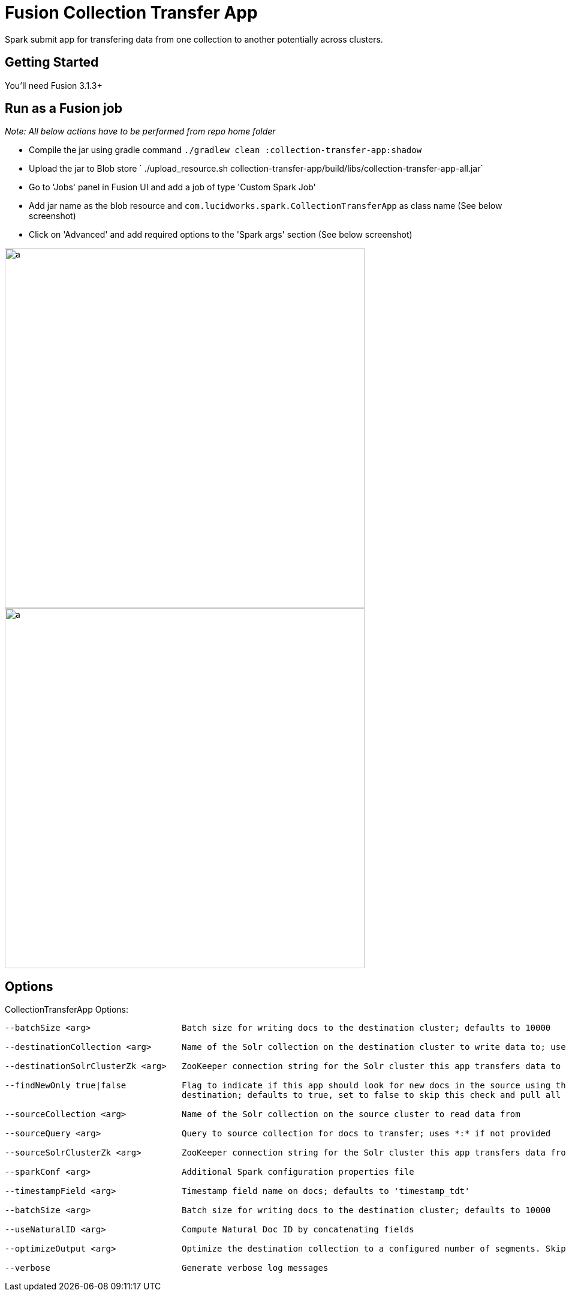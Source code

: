 = Fusion Collection Transfer App

Spark submit app for transfering data from one collection to another potentially across clusters.

== Getting Started

You'll need Fusion 3.1.3+

== Run as a Fusion job

_Note: All below actions have to be performed from repo home folder_

* Compile the jar using gradle command `./gradlew clean :collection-transfer-app:shadow`
* Upload the jar to Blob store ` ./upload_resource.sh collection-transfer-app/build/libs/collection-transfer-app-all.jar`
* Go to 'Jobs' panel in Fusion UI and add a job of type 'Custom Spark Job'
* Add jar name as the blob resource and `com.lucidworks.spark.CollectionTransferApp` as class name (See below screenshot)
* Click on 'Advanced' and add required options to the 'Spark args' section (See below screenshot)

image::images/data-transfer-app-screenshot1.png[a,600]


image::images/data-transfer-app-screenshot2.png[a, 600]

== Options

CollectionTransferApp Options:

[source]
----
--batchSize <arg>                  Batch size for writing docs to the destination cluster; defaults to 10000

--destinationCollection <arg>      Name of the Solr collection on the destination cluster to write data to; uses source name if not provided

--destinationSolrClusterZk <arg>   ZooKeeper connection string for the Solr cluster this app transfers data to

--findNewOnly true|false           Flag to indicate if this app should look for new docs in the source using the latest timestamp in the
                                   destination; defaults to true, set to false to skip this check and pull all docs that match the source query

--sourceCollection <arg>           Name of the Solr collection on the source cluster to read data from

--sourceQuery <arg>                Query to source collection for docs to transfer; uses *:* if not provided

--sourceSolrClusterZk <arg>        ZooKeeper connection string for the Solr cluster this app transfers data from

--sparkConf <arg>                  Additional Spark configuration properties file

--timestampField <arg>             Timestamp field name on docs; defaults to 'timestamp_tdt'

--batchSize <arg>                  Batch size for writing docs to the destination cluster; defaults to 10000

--useNaturalID <arg>               Compute Natural Doc ID by concatenating fields

--optimizeOutput <arg>             Optimize the destination collection to a configured number of segments. Skips optimization if value is zero; Defaults to zero

--verbose                          Generate verbose log messages

----
